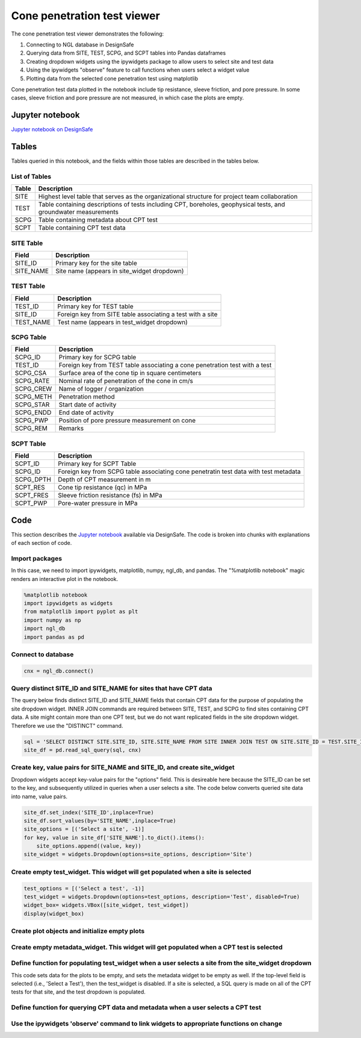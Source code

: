============================
Cone penetration test viewer
============================

The cone penetration test viewer demonstrates the following:

1. Connecting to NGL database in DesignSafe
2. Querying data from SITE, TEST, SCPG, and SCPT tables into Pandas dataframes
3. Creating dropdown widgets using the ipywidgets package to allow users to select site and test data
4. Using the ipywidgets "observe" feature to call functions when users select a widget value
5. Plotting data from the selected cone penetration test using matplotlib

Cone penetration test data plotted in the notebook include tip resistance, sleeve friction, and pore pressure. In some cases, sleeve friction and pore pressure are not measured, in which case the plots are empty.

----------------
Jupyter notebook
----------------
`Jupyter notebook on DesignSafe <https://jupyter.designsafe-ci.org/user/sjbrande/notebooks/CommunityData//NGL/CPT_viewer.ipynb>`_

------
Tables
------
Tables queried in this notebook, and the fields within those tables are described in the tables below.

List of Tables
==============

===== ===========
Table Description
===== ===========
SITE  Highest level table that serves as the organizational structure for project team collaboration
TEST  Table containing descriptions of tests including CPT, boreholes, geophysical tests, and groundwater measurements
SCPG  Table containing metadata about CPT test
SCPT  Table containing CPT test data
===== ===========

SITE Table
==========

========= ===========
Field     Description
========= ===========
SITE_ID   Primary key for the site table
SITE_NAME Site name (appears in site_widget dropdown)
========= ===========

TEST Table
==========

========= ===========
Field     Description
========= ===========
TEST_ID   Primary key for TEST table
SITE_ID   Foreign key from SITE table associating a test with a site
TEST_NAME Test name (appears in test_widget dropdown)
========= ===========

SCPG Table
==========

========= ===========
Field     Description
========= ===========
SCPG_ID   Primary key for SCPG table
TEST_ID   Foreign key from TEST table associating a cone penetration test with a test
SCPG_CSA  Surface area of the cone tip in square centimeters
SCPG_RATE Nominal rate of penetration of the cone in cm/s
SCPG_CREW Name of logger / organization
SCPG_METH Penetration method
SCPG_STAR Start date of activity
SCPG_ENDD End date of activity
SCPG_PWP  Position of pore pressure measurement on cone
SCPG_REM  Remarks
========= ===========

SCPT Table
==========

========= ===========
Field     Description
========= ===========
SCPT_ID   Primary key for SCPT Table
SCPG_ID   Foreign key from SCPG table associating cone penetratin test data with test metadata
SCPG_DPTH Depth of CPT measurement in m
SCPT_RES  Cone tip resistance (qc) in MPa
SCPT_FRES Sleeve friction resistance (fs) in MPa
SCPT_PWP  Pore-water pressure in MPa
========= ===========

----
Code
----

This section describes the `Jupyter notebook <https://jupyter.designsafe-ci.org/user/sjbrande/notebooks/CommunityData//NGL/CPT_viewer.ipynb>`_ available via DesignSafe. The code is broken into chunks with explanations of each section of code.

Import packages
===============

In this case, we need to import ipywidgets, matplotlib, numpy, ngl_db, and pandas. The "%matplotlib notebook" magic renders an interactive plot in the notebook.

.. code-block:: python

   %matplotlib notebook
   import ipywidgets as widgets
   from matplotlib import pyplot as plt
   import numpy as np
   import ngl_db
   import pandas as pd

Connect to database
===================

.. code-block:: python
   
    cnx = ngl_db.connect()
    
Query distinct SITE_ID and SITE_NAME for sites that have CPT data
=================================================================
The query below finds distinct SITE_ID and SITE_NAME fields that contain CPT data for the purpose of populating the site dropdown widget. 
INNER JOIN commands are required between SITE, TEST, and SCPG to find sites containing CPT data.
A site might contain more than one CPT test, but we do not want replicated fields in the site dropdown widget. Therefore we use the "DISTINCT" command.

.. code-block:: python

    sql = 'SELECT DISTINCT SITE.SITE_ID, SITE.SITE_NAME FROM SITE INNER JOIN TEST ON SITE.SITE_ID = TEST.SITE_ID INNER JOIN SCPG ON SCPG.TEST_ID = TEST.TEST_ID'
    site_df = pd.read_sql_query(sql, cnx)
    
Create key, value pairs for SITE_NAME and SITE_ID, and create site_widget
=========================================================================

Dropdown widgets accept key-value pairs for the "options" field. This is desireable here because the SITE_ID can be set to the key, and subsequently utilized in queries when a user selects a site. The code below converts queried site data into name, value pairs.

.. code-block:: python

   site_df.set_index('SITE_ID',inplace=True)
   site_df.sort_values(by='SITE_NAME',inplace=True)
   site_options = [('Select a site', -1)]
   for key, value in site_df['SITE_NAME'].to_dict().items():
       site_options.append((value, key))
   site_widget = widgets.Dropdown(options=site_options, description='Site')

Create empty test_widget. This widget will get populated when a site is selected
================================================================================

.. code-block:: python

   test_options = [('Select a test', -1)]
   test_widget = widgets.Dropdown(options=test_options, description='Test', disabled=True)
   widget_box= widgets.VBox([site_widget, test_widget])
   display(widget_box)

Create plot objects and initialize empty plots
==============================================
.. code-block:: python
   fig, ax = plt.subplots(1, 3, figsize=(6,4), sharey='row')

   line1, = ax[0].plot([], [])
   ax[0].set_xlabel('qc (MPa)')
   ax[0].set_ylabel('depth (m)')
   ax[0].grid(True)
   ax[0].invert_yaxis()

   line2, = ax[1].plot([], [])
   ax[1].set_xlabel('fs (MPa)')
   ax[1].grid(True)
   ax[1].invert_yaxis()

   line3, = ax[2].plot([], [])
   ax[2].set_xlabel('u2 (MPa)')
   ax[2].grid(True)
   ax[2].invert_yaxis()

   fig.tight_layout()

Create empty metadata_widget. This widget will get populated when a CPT test is selected
========================================================================================

.. code-block:: python
   metadata_widget = widgets.HTML(value='')
   display(metadata_widget)

Define function for populating test_widget when a user selects a site from the site_widget dropdown
===================================================================================================

This code sets data for the plots to be empty, and sets the metadata widget to be empty as well. If the top-level field is selected (i.e., 'Select a Test'), then the test_widget is disabled.
If a site is selected, a SQL query is made on all of the CPT tests for that site, and the test dropdown is populated.

.. code-block:: python
   def on_site_widget_change(change):
       line1.set_xdata([])
       line1.set_ydata([])
       line2.set_xdata([])
       line2.set_ydata([])
       line3.set_xdata([])
       line3.set_ydata([])
       metadata_widget.value=''
       if(change['new']==-1):
           test_widget.options = [('Select a test', -1)]
           test_widget.disabled = True
       else:
           test_options = [('Select a test', -1)]
           sql = 'SELECT DISTINCT TEST.TEST_ID, TEST.TEST_NAME FROM TEST INNER JOIN SCPG ON TEST.TEST_ID = SCPG.TEST_ID WHERE TEST.SITE_ID = ' + str(change['new'])
           test_df = pd.read_sql_query(sql,cnx)
           test_df.set_index('TEST_ID',inplace=True)
           test_df.sort_values(by='TEST_NAME',inplace=True)
           for key, value in test_df['TEST_NAME'].to_dict().items():
               test_options.append((value, key))
           test_widget.options = test_options
           test_widget.disabled = False

Define function for querying CPT data and metadata when a user selects a CPT test
=================================================================================
.. code-block:: python
   def on_test_widget_change(change):
       if(change['new']!=-1):
           sql = 'SELECT SCPT.SCPT_DPTH, SCPT.SCPT_RES, SCPT.SCPT_FRES, SCPT.SCPT_PWP FROM SCPT INNER JOIN SCPG ON SCPT.SCPG_ID = SCPG.SCPG_ID WHERE SCPG.TEST_ID = ' + str(change['new'])
           scpt_df = pd.read_sql_query(sql,cnx)
           line1.set_xdata(scpt_df['SCPT_RES'].values)
           line1.set_ydata(scpt_df['SCPT_DPTH'].values)
           line2.set_xdata(scpt_df['SCPT_FRES'].values)
           line2.set_ydata(scpt_df['SCPT_DPTH'].values)
           line3.set_xdata(scpt_df['SCPT_PWP'].values)
           line3.set_ydata(scpt_df['SCPT_DPTH'].values)
           for a in ax:
               a.relim()
               a.autoscale_view(True)
           fig.canvas.draw()
           sql = 'SELECT SCPG.SCPG_CSA, SCPG.SCPG_RATE, SCPG.SCPG_CREW, SCPG.SCPG_METH, SCPG.SCPG_STAR, '
           sql += 'SCPG.SCPG_ENDD, SCPG.SCPG_PWP, SCPG.SCPG_REM FROM SCPG WHERE SCPG.TEST_ID = ' + str(change['new'])
           scpg_df = pd.read_sql_query(sql,cnx)
           metadata = "<strong>CPT Test Metadata</strong><br>"
           metadata += "Cone area = " + str(scpg_df['SCPG_CSA'].values[0]) + ' cm<sup>2</sup><br>'
           metadata += "Push rate = " + str(scpg_df['SCPG_RATE'].values[0]) + ' cm/s<br>'
           metadata += "Crew = " + str(scpg_df['SCPG_CREW'].values[0]) + '<br>'
           metadata += "Method = " + str(scpg_df['SCPG_METH'].values[0]) + '<br>'
           metadata += "Start date = " + str(scpg_df['SCPG_STAR'].values[0]) + '<br>'
           metadata += "End date = " + str(scpg_df['SCPG_ENDD'].values[0]) + '<br>'
           metadata += "Position of pore pressure measurement = " + str(scpg_df['SCPG_PWP'].values[0]) + '<br>'
           metadata += "Remarks = " + str(scpg_df['SCPG_REM'].values[0]) + '<br>'
           metadata_widget.value = metadata
       else:
           line1.set_xdata([])
           line1.set_ydata([])
           line2.set_xdata([])
           line2.set_ydata([])
           line3.set_xdata([])
           line3.set_ydata([])
           metadata_widget.value=''

Use the ipywidgets 'observe' command to link widgets to appropriate functions on change
=======================================================================================
.. code-block:: python
   site_widget.observe(on_site_widget_change, names='value')
   test_widget.observe(on_test_widget_change, names='value')
